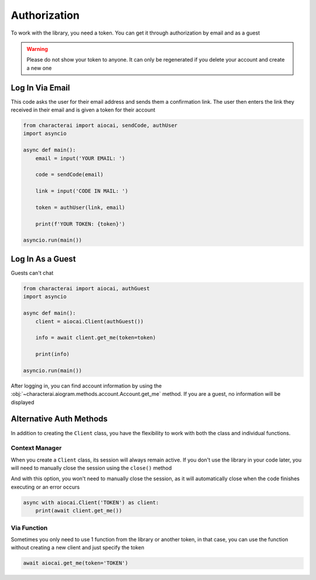 #############
Authorization
#############

To work with the library, you need a token. You can get it through authorization by email and as a guest

.. warning::

    Please do not show your token to anyone. It can only be regenerated if you delete your account and create a new one

Log In Via Email
================

This code asks the user for their email address and sends them a confirmation link. The user then enters the link they received in their email and is given a token for their account

.. code-block::

    from characterai import aiocai, sendCode, authUser
    import asyncio

    async def main():
        email = input('YOUR EMAIL: ')

        code = sendCode(email)

        link = input('CODE IN MAIL: ')
        
        token = authUser(link, email)
    
        print(f'YOUR TOKEN: {token}')

    asyncio.run(main())

Log In As a Guest
=================

Guests can't chat

.. code-block::

    from characterai import aiocai, authGuest
    import asyncio
    
    async def main():
        client = aiocai.Client(authGuest())

        info = await client.get_me(token=token)
    
        print(info)
    
    asyncio.run(main())

After logging in, you can find account information by using the :obj:`~characterai.aiogram.methods.account.Account.get_me` method. If you are a guest, no information will be displayed

Alternative Auth Methods
========================

In addition to creating the ``Client`` class, you have the flexibility to work with both the class and individual functions.

Context Manager
---------------

When you create a ``Client`` class, its session will always remain active. If you don't use the library in your code later, you will need to manually close the session using the ``close()`` method

And with this option, you won't need to manually close the session, as it will automatically close when the code finishes executing or an error occurs

.. code-block::

    async with aiocai.Client('TOKEN') as client:
        print(await client.get_me())

Via Function
------------

Sometimes you only need to use 1 function from the library or another token, in that case, you can use the function without creating a new client and just specify the token

.. code-block::

    await aiocai.get_me(token='TOKEN')
